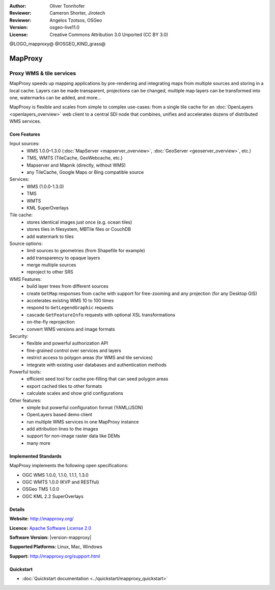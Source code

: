 :Author: Oliver Tonnhofer
:Reviewer: Cameron Shorter, Jirotech
:Reviewer: Angelos Tzotsos, OSGeo
:Version: osgeo-live11.0
:License: Creative Commons Attribution 3.0 Unported (CC BY 3.0)

@LOGO_mapproxy@
@OSGEO_KIND_grass@

.. image:: /images/project_logos/logo-mapproxy.png
  :alt: project logo
  :align: right
  :target: http://mapproxy.org/

.. image:: /images/logos/OSGeo_community.png
  :scale: 100
  :alt: OSGeo Community Project
  :align: right
  :target: http://www.osgeo.org

MapProxy
================================================================================

Proxy WMS & tile services
~~~~~~~~~~~~~~~~~~~~~~~~~~~~~~~~~~~~~~~~~~~~~~~~~~~~~~~~~~~~~~~~~~~~~~~~~~~~~~~~

.. image:: /images/projects/mapproxy/mapproxy.png
  :alt: MapProxy diagram
  :align: right

MapProxy speeds up mapping applications by pre-rendering and integrating maps from multiple sources and storing in a local cache.
Layers can be made transparent, projections can be changed, multiple map layers can be transformed into one, watermarks can be added, and more...

MapProxy is flexible and scales from simple to complex use-cases: from a single tile cache for an :doc:`OpenLayers <openlayers_overview>` web client to a central SDI node that combines, unifies and accelerates dozens of distributed WMS services.


Core Features
--------------------------------------------------------------------------------

.. image:: /images/projects/mapproxy/mapproxy_demo.png
  :width: 796
  :height: 809
  :scale: 70 %
  :alt: MapProxy demo
  :align: right

Input sources:
  * WMS 1.0.0–1.3.0 (:doc:`MapServer <mapserver_overview>`, :doc:`GeoServer <geoserver_overview>`, etc.)
  * TMS, WMTS (TileCache, GeoWebcache, etc.)
  * Mapserver and Mapnik (directly, without WMS)
  * any TileCache, Google Maps or Bing compatible source

Services:
  * WMS (1.0.0-1.3.0)
  * TMS
  * WMTS
  * KML SuperOverlays

Tile cache:
  * stores identical images just once (e.g. ocean tiles)
  * stores tiles in filesystem, MBTile files or CouchDB
  * add watermark to tiles

Source options:
  * limit sources to geometries (from Shapefile for example)
  * add transparency to opaque layers
  * merge multiple sources
  * reproject to other SRS

WMS Features:
  * build layer trees from different sources
  * create ``GetMap`` responses from cache with support for free-zooming and any projection (for any Desktop GIS)
  * accelerates existing WMS 10 to 100 times
  * respond to ``GetLegendGraphic`` requests
  * cascade ``GetFeatureInfo`` requests with optional XSL transformations
  * on-the-fly reprojection
  * convert WMS versions and image formats

Security:
  * flexible and powerful authorization API
  * fine-grained control over services and layers
  * restrict access to polygon areas (for WMS and tile services)
  * integrate with existing user databases and authentication methods

Powerful tools:
  * efficient seed tool for cache pre-filling that can seed polygon areas
  * export cached tiles to other formats
  * calculate scales and show grid configurations

Other features:
  * simple but powerful configuration format (YAML/JSON)
  * OpenLayers based demo client
  * run multiple WMS services in one MapProxy instance
  * add attribution lines to the images
  * support for non-image raster data like DEMs
  * many more

Implemented Standards
--------------------------------------------------------------------------------

MapProxy implements the following open specifications:

* OGC WMS 1.0.0, 1.1.0, 1.1.1, 1.3.0
* OGC WMTS 1.0.0 (KVP and RESTful)
* OSGeo TMS 1.0.0
* OGC KML 2.2 SuperOverlays


Details
--------------------------------------------------------------------------------

**Website:** http://mapproxy.org/

**Licence:** `Apache Software License 2.0 <http://www.apache.org/licenses/LICENSE-2.0.html>`_

**Software Version:** |version-mapproxy|

**Supported Platforms:** Linux, Mac, Windows

**Support:** http://mapproxy.org/support.html


Quickstart
--------------------------------------------------------------------------------

* :doc:`Quickstart documentation <../quickstart/mapproxy_quickstart>`
